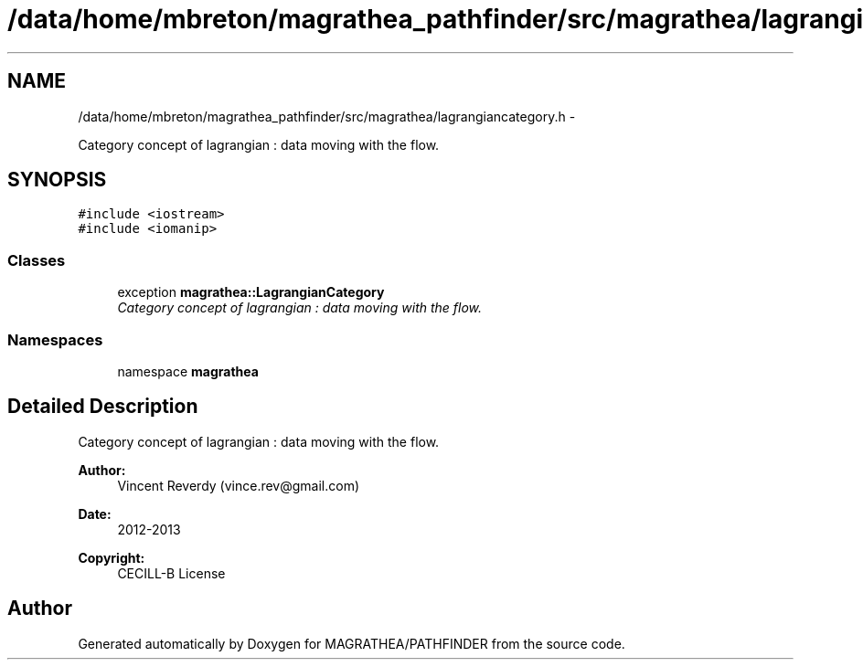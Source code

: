 .TH "/data/home/mbreton/magrathea_pathfinder/src/magrathea/lagrangiancategory.h" 3 "Wed Oct 6 2021" "MAGRATHEA/PATHFINDER" \" -*- nroff -*-
.ad l
.nh
.SH NAME
/data/home/mbreton/magrathea_pathfinder/src/magrathea/lagrangiancategory.h \- 
.PP
Category concept of lagrangian : data moving with the flow\&.  

.SH SYNOPSIS
.br
.PP
\fC#include <iostream>\fP
.br
\fC#include <iomanip>\fP
.br

.SS "Classes"

.in +1c
.ti -1c
.RI "exception \fBmagrathea::LagrangianCategory\fP"
.br
.RI "\fICategory concept of lagrangian : data moving with the flow\&. \fP"
.in -1c
.SS "Namespaces"

.in +1c
.ti -1c
.RI "namespace \fBmagrathea\fP"
.br
.in -1c
.SH "Detailed Description"
.PP 
Category concept of lagrangian : data moving with the flow\&. 

\fBAuthor:\fP
.RS 4
Vincent Reverdy (vince.rev@gmail.com) 
.RE
.PP
\fBDate:\fP
.RS 4
2012-2013 
.RE
.PP
\fBCopyright:\fP
.RS 4
CECILL-B License 
.RE
.PP

.SH "Author"
.PP 
Generated automatically by Doxygen for MAGRATHEA/PATHFINDER from the source code\&.
